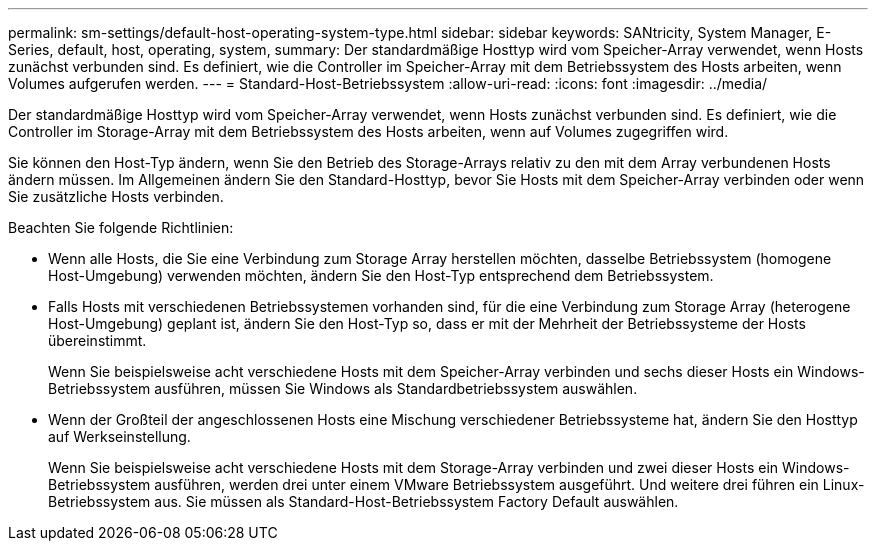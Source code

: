 ---
permalink: sm-settings/default-host-operating-system-type.html 
sidebar: sidebar 
keywords: SANtricity, System Manager, E-Series, default, host, operating, system, 
summary: Der standardmäßige Hosttyp wird vom Speicher-Array verwendet, wenn Hosts zunächst verbunden sind. Es definiert, wie die Controller im Speicher-Array mit dem Betriebssystem des Hosts arbeiten, wenn Volumes aufgerufen werden. 
---
= Standard-Host-Betriebssystem
:allow-uri-read: 
:icons: font
:imagesdir: ../media/


[role="lead"]
Der standardmäßige Hosttyp wird vom Speicher-Array verwendet, wenn Hosts zunächst verbunden sind. Es definiert, wie die Controller im Storage-Array mit dem Betriebssystem des Hosts arbeiten, wenn auf Volumes zugegriffen wird.

Sie können den Host-Typ ändern, wenn Sie den Betrieb des Storage-Arrays relativ zu den mit dem Array verbundenen Hosts ändern müssen. Im Allgemeinen ändern Sie den Standard-Hosttyp, bevor Sie Hosts mit dem Speicher-Array verbinden oder wenn Sie zusätzliche Hosts verbinden.

Beachten Sie folgende Richtlinien:

* Wenn alle Hosts, die Sie eine Verbindung zum Storage Array herstellen möchten, dasselbe Betriebssystem (homogene Host-Umgebung) verwenden möchten, ändern Sie den Host-Typ entsprechend dem Betriebssystem.
* Falls Hosts mit verschiedenen Betriebssystemen vorhanden sind, für die eine Verbindung zum Storage Array (heterogene Host-Umgebung) geplant ist, ändern Sie den Host-Typ so, dass er mit der Mehrheit der Betriebssysteme der Hosts übereinstimmt.
+
Wenn Sie beispielsweise acht verschiedene Hosts mit dem Speicher-Array verbinden und sechs dieser Hosts ein Windows-Betriebssystem ausführen, müssen Sie Windows als Standardbetriebssystem auswählen.

* Wenn der Großteil der angeschlossenen Hosts eine Mischung verschiedener Betriebssysteme hat, ändern Sie den Hosttyp auf Werkseinstellung.
+
Wenn Sie beispielsweise acht verschiedene Hosts mit dem Storage-Array verbinden und zwei dieser Hosts ein Windows-Betriebssystem ausführen, werden drei unter einem VMware Betriebssystem ausgeführt. Und weitere drei führen ein Linux-Betriebssystem aus. Sie müssen als Standard-Host-Betriebssystem Factory Default auswählen.


